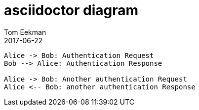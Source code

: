 = asciidoctor diagram
Tom Eekman
2017-06-22
:jbake-type: post
:jbake-tags: documentation
:jbake-status: published

[plantuml, "asciidoctor-sequence-diagram", "png"]
----
Alice -> Bob: Authentication Request
Bob --> Alice: Authentication Response

Alice -> Bob: Another authentication Request
Alice <-- Bob: another authentication Response
----
